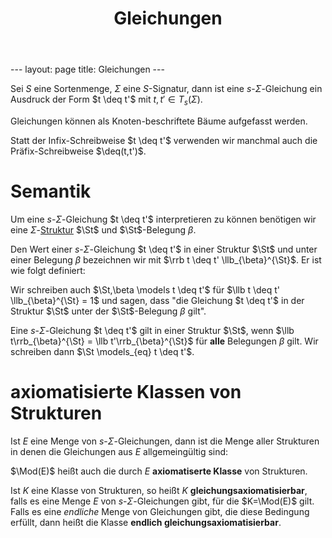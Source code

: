 #+TITLE: Gleichungen
#+STARTUP: content
#+STARTUP: latexpreview
#+STARTUP: inlineimages
#+OPTIONS: toc:nil
#+BEGIN_HTML
---
layout: page
title: Gleichungen
---
#+END_HTML

Sei $S$ eine Sortenmenge, $\Sigma$ eine $S$-Signatur, dann ist eine
$s$-$\Sigma$-Gleichung ein Ausdruck der Form $t \deq t'$ mit $t,t' \in
T_s(\Sigma)$.

Gleichungen können als Knoten-beschriftete Bäume aufgefasst werden.

Statt der Infix-Schreibweise $t \deq t'$ verwenden wir manchmal auch
die Präfix-Schreibweise $\deq(t,t')$.

* Semantik

Um eine $s$-$\Sigma$-Gleichung $t \deq t'$ interpretieren zu
können benötigen wir eine $\Sigma$-[[./strukturen.org][Struktur]]
$\St$ und $\St$-Belegung $\beta$.

Den Wert einer $s$-$\Sigma$-Gleichung $t \deq t'$ in einer Struktur
$\St$ und unter einer Belegung $\beta$ bezeichnen wir mit $\rrb t \deq
t' \llb_{\beta}^{\St}$. Er ist wie folgt definiert:

\begin{equation*}
\llb t \deq t' \rrb_{\beta}^{\St} = 
\begin{cases}
1 & \text{ falls } \llb t\rrb_{\beta}^{\St} = \llb t'\rrb_{\beta}^{\St} \\
0 & \text{ sonst}
\end{cases}
\end{equation*}

Wir schreiben auch $\St,\beta \models t \deq t'$ für $\llb t \deq t'
\llb_{\beta}^{\St} = 1$ und sagen, dass "die Gleichung $t \deq t'$ in
der Struktur $\St$ unter der $\St$-Belegung $\beta$ gilt".

Eine $s$-$\Sigma$-Gleichung $t \deq t'$ gilt in einer Struktur $\St$,
wenn $\llb t\rrb_{\beta}^{\St} = \llb t'\rrb_{\beta}^{\St}$ für *alle*
Belegungen $\beta$ gilt. Wir schreiben dann $\St \models_{eq} t \deq t'$.

* axiomatisierte Klassen von Strukturen

Ist $E$ eine Menge von $s$-$\Sigma$-Gleichungen, dann ist die Menge
aller Strukturen in denen die Gleichungen aus $E$ allgemeingültig
sind:

\begin{equation*}
\Mod(E) := \{\St \mid \St \text{ ist } \Sigma\text{-Struktur mit } \St \models_{eq} e \text{ für alle } e\in E\}$
\end{equation*}

$\Mod(E)$ heißt auch die durch $E$ *axiomatiserte Klasse* von
Strukturen.

Ist $K$ eine Klasse von Strukturen, so heißt $K$
*gleichungsaxiomatisierbar*, falls es eine Menge $E$ von
$s$-$\Sigma$-Gleichungen gibt, für die $K=\Mod(E)$ gilt. Falls es eine
/endliche/ Menge von Gleichungen gibt, die diese Bedingung erfüllt, dann
heißt die Klasse *endlich gleichungsaxiomatisierbar*.
